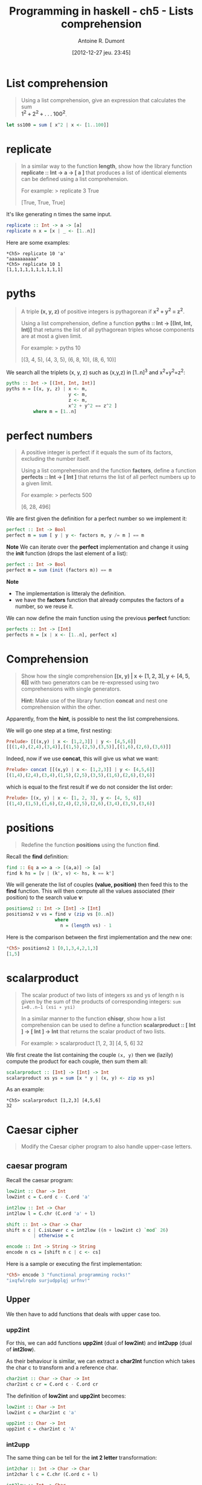 #+LAYOUT: post
#+DATE: [2012-12-27 jeu. 23:45]
#+TITLE: Programming in haskell - ch5 - Lists comprehension
#+AUTHOR: Antoine R. Dumont
#+OPTIONS:
#+CATEGORIES: haskell, exercises, functional-programming
#+DESCRIPTION: Learning haskell and solving problems using reasoning and 'repl'ing
#+STARTUP: indent
#+STARTUP: hidestars

* List comprehension
#+BEGIN_QUOTE
Using a list comprehension, give an expression that calculates the sum \\
 *1^2 + 2^2 + . . . 100^2*.
#+END_QUOTE

#+begin_src haskell
let ss100 = sum [ x^2 | x <- [1..100]]
#+end_src
* *replicate*
#+BEGIN_QUOTE
In a similar way to the function *length*, show how the library function \\
*replicate :: Int → a → [ a ]* that produces a list of identical elements can be defined using a list comprehension.

For example:
> replicate 3 True

[True, True, True]
#+END_QUOTE

It's like generating n times the same input.

#+begin_src haskell
replicate :: Int -> a -> [a]
replicate n x = [x | _ <- [1..n]]
#+end_src

Here are some examples:

#+begin_example
*Ch5> replicate 10 'a'
"aaaaaaaaaa"
*Ch5> replicate 10 1
[1,1,1,1,1,1,1,1,1,1]
#+end_example

* *pyths*
#+BEGIN_QUOTE
A triple *(x, y, z)* of positive integers is pythagorean if *x^2 + y^2 = z^2*.

Using a list comprehension, define a function *pyths :: Int → [(Int, Int, Int)]* that
returns the list of all pythagorean triples whose components are at most a given limit.

For example:
> pyths 10

[(3, 4, 5), (4, 3, 5), (6, 8, 10), (8, 6, 10)]
#+END_QUOTE

We search all the triplets (x, y, z) such as (x,y,z) in [1..n]^3 and x^2+y^2=z^2:

#+begin_src haskell
pyths :: Int -> [(Int, Int, Int)]
pyths n = [(x, y, z) | x <- m,
                       y <- m,
                       z <- m,
                       x^2 + y^2 == z^2 ]
          where m = [1..n]
#+end_src

* perfect numbers
#+BEGIN_QUOTE
A positive integer is perfect if it equals the sum of its factors, excluding the number itself.

Using a list comprehension and the function *factors*, define a function \\
*perfects :: Int → [ Int ]* that returns the list of all perfect numbers up to a given limit.

For example:
> perfects 500

[6, 28, 496]
#+END_QUOTE

We are first given the definition for a perfect number so we implement it:
#+begin_src haskell
perfect :: Int -> Bool
perfect m = sum [ y | y <- factors m, y /= m ] == m
#+end_src

*Note*
We can iterate over the *perfect* implementation and change it using the *init* function (drops the last element of a list):
#+begin_src haskell
perfect :: Int -> Bool
perfect m = sum (init (factors m)) == m
#+end_src

*Note*
- The implementation is litteraly the definition.
- we have the *factors* function that already computes the factors of a number, so we reuse it.

We can now define the main function using the previous *perfect* function:
#+begin_src haskell
perfects :: Int -> [Int]
perfects n = [x | x <- [1..n], perfect x]
#+end_src

* Comprehension
#+BEGIN_QUOTE
Show how the single comprehension *[(x, y) | x ← [1, 2, 3], y ← [4, 5, 6]]* with two
generators can be re-expressed using two comprehensions with single generators.

*Hint:*
Make use of the library function *concat* and nest one comprehension within the other.
#+END_QUOTE

Apparently, from the *hint*, is possible to nest the list comprehensions.

We will go one step at a time, first nesting:
#+begin_src haskell
Prelude> [[(x,y) | x <- [1,2,3]] | y <- [4,5,6]]
[[(1,4),(2,4),(3,4)],[(1,5),(2,5),(3,5)],[(1,6),(2,6),(3,6)]]
#+end_src

Indeed, now if we use *concat*, this will give us what we want:

#+begin_src haskell
Prelude> concat [[(x,y) | x <- [1,2,3]] | y <- [4,5,6]]
[(1,4),(2,4),(3,4),(1,5),(2,5),(3,5),(1,6),(2,6),(3,6)]
#+end_src

which is equal to the first result if we do not consider the list order:
#+begin_src haskell
Prelude> [(x, y) | x <- [1, 2, 3], y <- [4, 5, 6]]
[(1,4),(1,5),(1,6),(2,4),(2,5),(2,6),(3,4),(3,5),(3,6)]

#+end_src

* *positions*
#+BEGIN_QUOTE
Redefine the function *positions* using the function *find*.
#+END_QUOTE

Recall the *find* definition:

#+begin_src haskell
find :: Eq a => a -> [(a,a)] -> [a]
find k hs = [v | (k', v) <- hs, k == k']
#+end_src

We will generate the list of couples *(value, position)* then feed this to the *find* function.
This will then compute all the values associated (their position) to the search value *v*:

#+begin_src haskell
positions2 :: Int -> [Int] -> [Int]
positions2 v vs = find v (zip vs [0..n])
                  where
                    n = (length vs) - 1
#+end_src

Here is the comparison between the first implementation and the new one:
#+begin_src haskell
*Ch5> positions2 1 [0,1,3,4,2,1,3]
[1,5]
#+end_src

* scalarproduct
#+BEGIN_QUOTE
The scalar product of two lists of integers xs and ys of length n
is given by the sum of the products of corresponding integers:
=sum i=0..n−1 (xsi ∗ ysi)=

In a similar manner to the function *chisqr*, show how a list comprehension
can be used to define a function *scalarproduct :: [ Int ] → [ Int ] → Int*
that returns the scalar product of two lists.

For example:
> scalarproduct [1, 2, 3] [4, 5, 6]
32
#+END_QUOTE

We first create the list containing the couple =(x, y)= then we (lazily) compute the product for each couple, then sum them all:

#+begin_src haskell
scalarproduct :: [Int] -> [Int] -> Int
scalarproduct xs ys = sum [x * y | (x, y) <- zip xs ys]
#+end_src

As an example:

#+begin_example
*Ch5> scalarproduct [1,2,3] [4,5,6]
32
#+end_example

* Caesar cipher
#+BEGIN_QUOTE
Modify the Caesar cipher program to also handle upper-case letters.
#+END_QUOTE

** caesar program
Recall the caesar program:

#+begin_src haskell
low2int :: Char -> Int
low2int c = C.ord c - C.ord 'a'

int2low :: Int -> Char
int2low l = C.chr (C.ord 'a' + l)

shift :: Int -> Char -> Char
shift n c | C.isLower c = int2low ((n + low2int c) `mod` 26)
          | otherwise = c

encode :: Int -> String -> String
encode n cs = [shift n c | c <- cs]
#+end_src

Here is a sample or executing the first implementation:
#+begin_src haskell
*Ch5> encode 3 "functional programming rocks!"
"ixqfwlrqdo surjudpplqj urfnv!"
#+end_src
** Upper

We then have to add functions that deals with upper case too.

*** *upp2int*

For this, we can add functions *upp2int* (dual of *low2int*) and *int2upp* (dual of *int2low*).

As their behaviour is similar, we can extract a *char2Int* function which takes the char c to transform and a reference char.

#+begin_src haskell
char2int :: Char -> Char -> Int
char2int c cr = C.ord c - C.ord cr
#+end_src

The definition of *low2int* and *upp2int* becomes:

#+begin_src haskell
low2int :: Char -> Int
low2int c = char2int c 'a'

upp2int :: Char -> Int
upp2int c = char2int c 'A'
#+end_src

*** *int2upp*
The same thing can be tell for the *int 2 letter* transformation:

#+begin_src haskell
int2char :: Int -> Char -> Char
int2char l c = C.chr (C.ord c + l)

int2low :: Int -> Char
int2low l = int2char l 'a'

int2upp :: Int -> Char
int2upp l = int2char l 'A'
#+end_src

*** *shift*
The function *shift* evolves to add a guardian entry to check on the Upper case property of a char.
Again the behaviour is similar, only the reference char changes.

So we can extract a higher order function *shiftchar*:

#+begin_src haskell
shiftchar :: (Int -> Char) -> (Char -> Int) -> Int -> Char -> Char
shiftchar i2c c2i n c = i2c ((n + c2i c) `mod` 26)
#+end_src

The function *shift* becomes then:

#+begin_src haskell
shift :: Int -> Char -> Char
shift n c | C.isLower c = shiftchar int2low low2int n c
          | C.isUpper c = shiftchar int2upp upp2int n c
          | otherwise = c
#+end_src
*** *encode*
At last the function *encode* does not change.

*** Check
And the encoding final with upper case:

#+begin_src haskell
*Ch5> encode 3 "Functional programming ROCKS!"
"Ixqfwlrqdo surjudpplqj URFNV!"
#+end_src

Which is definitely the same as before but with upper letters.
** final

Here is the final result:
#+begin_src haskell
char2int :: Char -> Char -> Int
char2int c cr = C.ord c - C.ord cr

low2int :: Char -> Int
low2int c = char2int c 'a'

upp2int :: Char -> Int
upp2int c = char2int c 'A'

int2char :: Int -> Char -> Char
int2char l c = C.chr (C.ord c + l)

int2low :: Int -> Char
int2low l = int2char l 'a'

int2upp :: Int -> Char
int2upp l = int2char l 'A'

shiftchar :: (Int -> Char) -> (Char -> Int) -> Int -> Char -> Char
shiftchar i2c c2i n c = i2c ((n + c2i c) `mod` 26)

shift :: Int -> Char -> Char
shift n c | C.isLower c = shiftchar int2low low2int n c
          | C.isUpper c = shiftchar int2upp upp2int n c
          | otherwise = c

encode :: Int -> String -> String
encode n cs = [shift n c | c <- cs]
#+end_src

* Source
[[https://github.com/ardumont/haskell-lab/blob/master/src/programming-in-haskell/ch5.hs][ch5.hs]]
